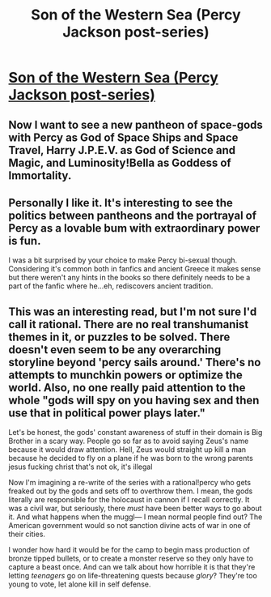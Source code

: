 #+TITLE: Son of the Western Sea (Percy Jackson post-series)

* [[https://www.fanfiction.net/s/10043079/1/Son-of-the-Western-Sea][Son of the Western Sea (Percy Jackson post-series)]]
:PROPERTIES:
:Author: PeridexisErrant
:Score: 6
:DateUnix: 1417419474.0
:DateShort: 2014-Dec-01
:END:

** Now I want to see a new pantheon of space-gods with Percy as God of Space Ships and Space Travel, Harry J.P.E.V. as God of Science and Magic, and Luminosity!Bella as Goddess of Immortality.
:PROPERTIES:
:Author: CopperZirconium
:Score: 2
:DateUnix: 1417510528.0
:DateShort: 2014-Dec-02
:END:


** Personally I like it. It's interesting to see the politics between pantheons and the portrayal of Percy as a lovable bum with extraordinary power is fun.

I was a bit surprised by your choice to make Percy bi-sexual though. Considering it's common both in fanfics and ancient Greece it makes sense but there weren't any hints in the books so there definitely needs to be a part of the fanfic where he...eh, rediscovers ancient tradition.
:PROPERTIES:
:Author: LordSwedish
:Score: 2
:DateUnix: 1417538452.0
:DateShort: 2014-Dec-02
:END:


** This was an interesting read, but I'm not sure I'd call it rational. There are no real transhumanist themes in it, or puzzles to be solved. There doesn't even seem to be any overarching storyline beyond 'percy sails around.' There's no attempts to munchkin powers or optimize the world. Also, no one really paid attention to the whole "gods will spy on you having sex and then use that in political power plays later."

Let's be honest, the gods' constant awareness of stuff in their domain is Big Brother in a scary way. People go so far as to avoid saying Zeus's name because it would draw attention. Hell, Zeus would straight up kill a man because he decided to fly on a plane if he was born to the wrong parents jesus fucking christ that's not ok, it's illegal

Now I'm imagining a re-write of the series with a rational!percy who gets freaked out by the gods and sets off to overthrow them. I mean, the gods literally are responsible for the holocaust in cannon if I recall correctly. It was a civil war, but seriously, there /must/ have been better ways to go about it. And what happens when the muggl--- I mean normal people find out? The American government would so not sanction divine acts of war in one of their cities.

I wonder how hard it would be for the camp to begin mass production of bronze tipped bullets, or to create a monster reserve so they only have to capture a beast once. And can we talk about how horrible it is that they're letting /teenagers/ go on life-threatening quests because /glory/? They're too young to vote, let alone kill in self defense.
:PROPERTIES:
:Author: gregx1000
:Score: 2
:DateUnix: 1417583149.0
:DateShort: 2014-Dec-03
:END:
